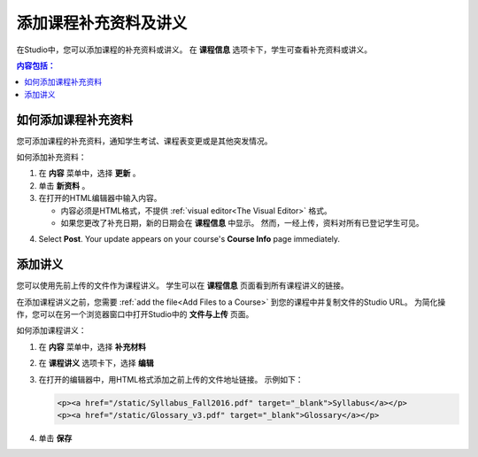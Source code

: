 .. _Adding Course Updates and Handouts:

######################################################
添加课程补充资料及讲义
######################################################

在Studio中，您可以添加课程的补充资料或讲义。
在 **课程信息** 选项卡下，学生可查看补充资料或讲义。

.. image:: ../../../shared/building_and_running_chapters/Images/course_info.png
 :alt: The Course Info page as it appears to students, with a "Course Updates
       & News" section containing a dated post and a "Course Handouts" frame
       with a list of links.

.. contents:: 内容包括： 
   :local:
   :depth: 1

.. _Add a Course Update:

**********************
如何添加课程补充资料
**********************

您可添加课程的补充资料，通知学生考试、课程表变更或是其他突发情况。

如何添加补充资料：

#. 在 **内容** 菜单中，选择 **更新** 。 
#. 单击 **新资料** 。
#. 在打开的HTML编辑器中输入内容。

   * 内容必须是HTML格式，不提供 :ref:`visual editor<The
     Visual Editor>` 格式。
   * 如果您更改了补充日期，新的日期会在 **课程信息** 中显示。
     然而，一经上传，资料对所有已登记学生可见。

4. Select **Post**. Your update appears on your course's **Course Info** page
   immediately.

.. _Add Course Handouts:

***************************
添加讲义
***************************

您可以使用先前上传的文件作为课程讲义。
学生可以在 **课程信息** 页面看到所有课程讲义的链接。

在添加课程讲义之前，您需要 :ref:`add the file<Add Files to a Course>` 到您的课程中并复制文件的Studio URL。
为简化操作，您可以在另一个浏览器窗口中打开Studio中的 **文件与上传** 页面。

如何添加课程讲义：

#. 在 **内容** 菜单中，选择 **补充材料**
#. 在 **课程讲义** 选项卡下，选择 **编辑**
#. 在打开的编辑器中，用HTML格式添加之前上传的文件地址链接。
   示例如下：

   .. code-block:: html

     <p><a href="/static/Syllabus_Fall2016.pdf" target="_blank">Syllabus</a></p>
     <p><a href="/static/Glossary_v3.pdf" target="_blank">Glossary</a></p>

4. 单击 **保存**

